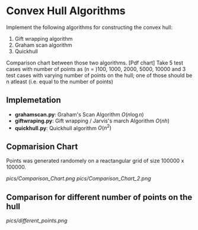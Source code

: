* Convex Hull Algorithms

Implement the following algorithms for constructing the convex hull:
1. Gift wrapping algorithm
2. Graham scan algorithm
3. Quickhull

Comparison chart between those two algorithms. [Pdf chart]
Take 5 test cases with number of points as (n = )100, 1000, 2000, 5000, 10000
and 3 test cases with varying number of points on the hull; one of those should be n atleast (i.e. equal to the number of points)
** Implemetation
- *grahamscan.py*: Graham's Scan Algorithm $O(n\log{}n)$
- *giftwraping.py*: Gift wrapping / Jarvis's march Algorithm $O(nh)$
- *quickhull.py*: Quickhull algorithm $O(n^2)$
** Copmarision Chart 
Points was generated randomely on a reactangular grid of size 100000 x 100000. 
#+BEGIN_SRC ipython :session :exports none
  %matplotlib inline
  import matplotlib.pyplot as plt
  import numpy as np

  from grahamscan import *
  from giftwrapping import *

  no_of_points = [100, 1000, 2000, 5000, 10000]
  Graham_time_taken = []
  Gift_time_taken =[]
  header = ['no_of_points','Graham_scan_time_taken','Gift_wrapping_time_taken']
  for i in range(len(no_of_points)):
      Graham_time_taken.append(analyse_time_graham(no_of_points[i]))
      Gift_time_taken.append(analyse_time_gift(no_of_points[i]))

  np.save("hull_time",(header,no_of_points,Graham_time_taken,Gift_time_taken))

  plt.plot(no_of_points,Graham_time_taken,'-o')
  plt.plot(no_of_points,Gift_time_taken,'-o')
  plt.xlabel("Number of points")
  plt.ylabel("Running Time")
  plt.legend(['Graham_Scan','Gift_Wrapping'], loc='upper left')
  plt.title("Comparision chart between Graham and Gift algorithms with randomly generated points on a square grid")
  plt.savefig("Comparision_Chart")
#+END_SRC


[[pics/Comparison_Chart.png]]
[[pics/Comparison_Chart_2.png]]
** Comparison for different number of points on the hull
[[pics/different_points.png]]
